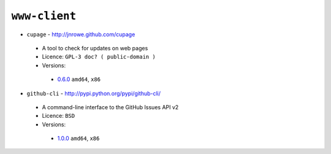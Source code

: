 ``www-client``
--------------

* ``cupage`` - http://jnrowe.github.com/cupage

 * A tool to check for updates on web pages
 * Licence: ``GPL-3 doc? ( public-domain )``
 * Versions:

  * `0.6.0 <https://github.com/JNRowe/jnrowe-misc/blob/master/www-client/cupage/cupage-0.6.0.ebuild>`__  ``amd64``, ``x86``

* ``github-cli`` - http://pypi.python.org/pypi/github-cli/

 * A command-line interface to the GitHub Issues API v2
 * Licence: ``BSD``
 * Versions:

  * `1.0.0 <https://github.com/JNRowe/jnrowe-misc/blob/master/www-client/github-cli/github-cli-1.0.0.ebuild>`__  ``amd64``, ``x86``

